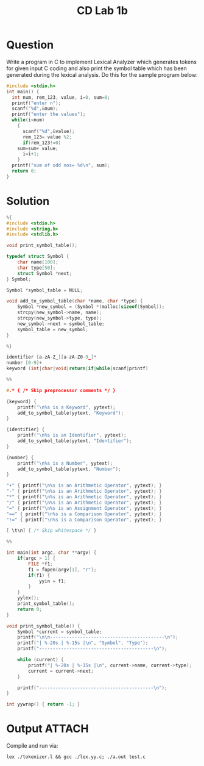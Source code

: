 :PROPERTIES:
:ID:       eed69c71-18ac-48ff-b9f4-637dd552563c
:END:
#+title: CD Lab 1b
* Question
Write a program in C to implement Lexical Analyzer which generates tokens for given input C coding and also print the symbol table which has been generated during the lexical analysis.
Do this for the sample program below:
#+BEGIN_SRC C
#include <stdio.h>
int main() {
  int num, rem_123, value, i=0, sum=0;
  printf("enter n");
  scanf("%d",&num);
  printf("enter the values");
  while(i<num)
    {
      scanf("%d",&value);
      rem_123= value %2;
      if(rem_123!=0)
	sum=sum+ value;
      i=i+1;
    }
  printf("sum of odd nos= %d\n", sum);
  return 0;
}
#+END_SRC

* Solution

#+BEGIN_SRC C
%{
#include <stdio.h>
#include <string.h>
#include <stdlib.h>

void print_symbol_table();

typedef struct Symbol {
    char name[100];
    char type[50];
    struct Symbol *next;
} Symbol;

Symbol *symbol_table = NULL;

void add_to_symbol_table(char *name, char *type) {
    Symbol *new_symbol = (Symbol *)malloc(sizeof(Symbol));
    strcpy(new_symbol->name, name);
    strcpy(new_symbol->type, type);
    new_symbol->next = symbol_table;
    symbol_table = new_symbol;
}

%}

identifier [a-zA-Z_][a-zA-Z0-9_]*
number [0-9]+
keyword (int|char|void|return|if|while|scanf|printf)

%%

#.* { /* Skip preprocessor comments */ }

{keyword} {
    printf("\n%s is a Keyword", yytext);
    add_to_symbol_table(yytext, "Keyword");
}

{identifier} {
    printf("\n%s is an Identifier", yytext);
    add_to_symbol_table(yytext, "Identifier");
}

{number} {
    printf("\n%s is a Number", yytext);
    add_to_symbol_table(yytext, "Number");
}

"+" { printf("\n%s is an Arithmetic Operator", yytext); }
"-" { printf("\n%s is an Arithmetic Operator", yytext); }
"*" { printf("\n%s is an Arithmetic Operator", yytext); }
"/" { printf("\n%s is an Arithmetic Operator", yytext); }
"=" { printf("\n%s is an Assignment Operator", yytext); }
"==" { printf("\n%s is a Comparison Operator", yytext); }
"!=" { printf("\n%s is a Comparison Operator", yytext); }

[ \t\n] { /* Skip whitespace */ }

%%

int main(int argc, char **argv) {
    if(argc > 1) {
        FILE *f1;
        f1 = fopen(argv[1], "r");
        if(f1) {
            yyin = f1;
        }
    }
    yylex();
    print_symbol_table();
    return 0;
}

void print_symbol_table() {
    Symbol *current = symbol_table;
    printf("\n\n------------------------------------------\n");
    printf("| %-20s | %-15s |\n", "Symbol", "Type");
    printf("------------------------------------------\n");

    while (current) {
        printf("| %-20s | %-15s |\n", current->name, current->type);
        current = current->next;
    }

    printf("------------------------------------------\n");
}

int yywrap() { return -1; }
#+END_SRC

* Output :ATTACH:
:PROPERTIES:
:ID:       95d8209d-d731-4b56-9f5b-411c67b8c36f
:END:
Compile and run via:
#+BEGIN_SRC shell
lex ./tokenizer.l && gcc ./lex.yy.c; ./a.out test.c
#+END_SRC

[[attachment:clipboard-20250113T141728.png]]

[[attachment:clipboard-20250113T141749.png]]

